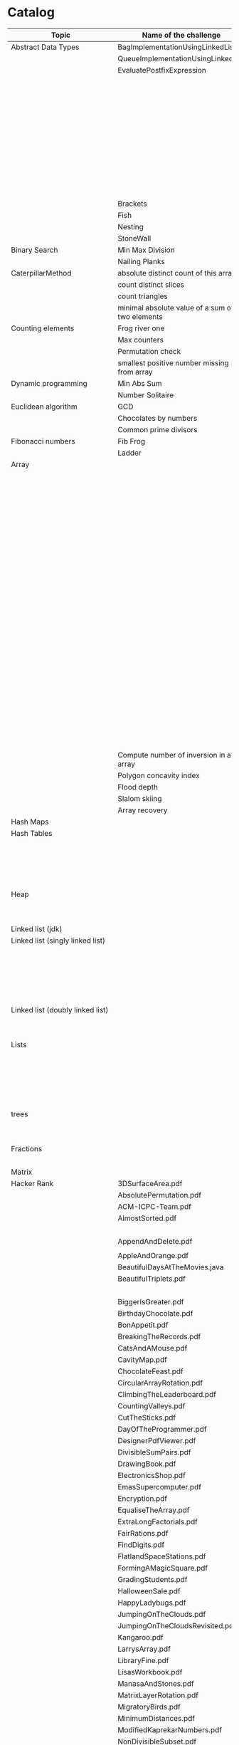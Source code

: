 * Catalog

| Topic                            | Name of the challenge                           | Java                                                                       | Rust       | Haskell                          |
|----------------------------------+-------------------------------------------------+----------------------------------------------------------------------------+------------+----------------------------------|
| Abstract Data Types              | BagImplementationUsingLinkedList                | BagImplementationUsingLinkedList.java                                      |            |                                  |
|                                  | QueueImplementationUsingLinkedList              | QueueImplementationUsingLinkedList.java                                    |            |                                  |
|                                  | EvaluatePostfixExpression                       | EvaluatePostfixExpression.java                                             |            |                                  |
|                                  |                                                 | ExpressionEvaluation.java                                                  |            |                                  |
|                                  |                                                 | FixedCapacityStack.java                                                    |            |                                  |
|                                  |                                                 | FullyParenthesizedArithmeticExpressionEvaluation.java                      |            |                                  |
|                                  |                                                 | ResizingArrayStack.java                                                    |            |                                  |
|                                  |                                                 | ReverseAGivenStack.java                                                    |            |                                  |
|                                  |                                                 | ReverseUsingStack.java (rename this to ReverseCollectionUsingStack.java)   |            |                                  |
|                                  |                                                 | StackImplementationUsingDoubleLinkedList.java                              |            |                                  |
|                                  |                                                 | StackImplementationUsingLinkedList.java                                    |            |                                  |
|                                  |                                                 | TransformAnInfixExpressionToPostfixNotation.java (Shunting yard algorithm) |            |                                  |
|                                  | Brackets                                        |                                                                            |            |                                  |
|                                  | Fish                                            |                                                                            |            |                                  |
|                                  | Nesting                                         |                                                                            |            |                                  |
|                                  | StoneWall                                       |                                                                            |            |                                  |
| Binary Search                    | Min Max Division                                |                                                                            |            |                                  |
|                                  | Nailing Planks                                  |                                                                            |            |                                  |
| CaterpillarMethod                | absolute distinct count of this array           |                                                                            |            |                                  |
|                                  | count distinct slices                           |                                                                            |            |                                  |
|                                  | count triangles                                 |                                                                            |            |                                  |
|                                  | minimal absolute value of a sum of two elements |                                                                            |            |                                  |
| Counting elements                | Frog river one                                  |                                                                            |            |                                  |
|                                  | Max counters                                    |                                                                            |            |                                  |
|                                  | Permutation check                               |                                                                            |            |                                  |
|                                  | smallest positive number missing from array     |                                                                            |            |                                  |
| Dynamic programming              | Min Abs Sum                                     |                                                                            |            |                                  |
|                                  | Number Solitaire                                |                                                                            |            |                                  |
| Euclidean algorithm              | GCD                                             |                                                                            |            |                                  |
|                                  | Chocolates by numbers                           |                                                                            |            |                                  |
|                                  | Common prime divisors                           |                                                                            |            |                                  |
| Fibonacci numbers                | Fib Frog                                        |                                                                            |            |                                  |
|                                  | Ladder                                          |                                                                            |            |                                  |
| Array                            |                                                 | ArrayCyclicRotation.java                                                   |            |                                  |
|                                  |                                                 | OddNumberOfAnArray.java                                                    |            |                                  |
|                                  |                                                 | ArrayResizing.java                                                         |            |                                  |
|                                  |                                                 | BirthdayCakeCandles.java                                                   |            |                                  |
|                                  |                                                 | DropFirstNElementsOfAnArray.java                                           |            |                                  |
|                                  |                                                 | EquilibriumIndexOfArray.java                                               |            |                                  |
|                                  |                                                 | KadanesAlgorithm.pdf                                                       |            |                                  |
|                                  |                                                 | LargestSumSubarray.java                                                    |            |                                  |
|                                  |                                                 | MaximumAndMinimumElementsInAnArray.java                                    |            |                                  |
|                                  |                                                 | MaximumContiguousSubarraySumProblems.pdf                                   |            |                                  |
|                                  |                                                 | MoveNegativeElementsToTheLeft.java                                         |            |                                  |
|                                  |                                                 | SearchForANumberInAnArray.java                                             |            |                                  |
|                                  |                                                 | SequentialParallelAlgorithms4MaxSubarrayProblem.pdf                        |            |                                  |
|                                  |                                                 | SimpleArraySum.java                                                        |            |                                  |
|                                  |                                                 | SmallestIndexInAnArrayThatHasAllTheElements.java                           |            |                                  |
|                                  |                                                 | SubarraysWithNegativeSum.java                                              |            |                                  |
|                                  |                                                 | SumOfNaturalNumbersUptoN.java                                              |            |                                  |
|                                  |                                                 | SwapElementsToMakeSumEqual.java                                            |            |                                  |
|                                  |                                                 | TwoSum.java                                                                |            |                                  |
|                                  |                                                 | TwoSum.java                                                                | two_sum.rs |                                  |
|                                  |                                                 | TwoSumFromTwoDifferentArrays.java                                          |            |                                  |
|                                  |                                                 | TwoSumInputArrayIsSorted.java                                              |            |                                  |
|                                  |                                                 | UniqueNumbersInAnArray.java                                                |            |                                  |
|                                  |                                                 | VeryBigArraySum.java                                                       |            |                                  |
|                                  |                                                 | WriteArrayBackwards.java                                                   |            |                                  |
|                                  | Compute number of inversion in an array         |                                                                            |            |                                  |
|                                  | Polygon concavity index                         |                                                                            |            |                                  |
|                                  | Flood depth                                     |                                                                            |            |                                  |
|                                  | Slalom skiing                                   |                                                                            |            |                                  |
|                                  | Array recovery                                  |                                                                            |            |                                  |
| Hash Maps                        |                                                 | IteratingAHashMap.java                                                     |            |                                  |
| Hash Tables                      |                                                 | ChainingHashTableClient.java                                               |            |                                  |
|                                  |                                                 | IteratingAHashTable.java                                                   |            |                                  |
|                                  |                                                 | LinearProbingHashTableClient.java                                          |            |                                  |
|                                  |                                                 | SimpleHashTable_Chaining.java                                              |            |                                  |
|                                  |                                                 | SimpleHashTable_LinearProbing.java                                         |            |                                  |
| Heap                             |                                                 | Heap.java                                                                  |            |                                  |
|                                  |                                                 | HeapClient.java                                                            |            |                                  |
|                                  |                                                 | PriorityQueueClient.java                                                   |            |                                  |
| Linked list (jdk)                |                                                 | JdkLinkedListClient.java                                                   |            |                                  |
| Linked list (singly linked list) |                                                 | IntegerLinkedListClient.java                                               |            |                                  |
|                                  |                                                 | Node.java                                                                  |            |                                  |
|                                  |                                                 | SortedIntegerLinkedList.java                                               |            |                                  |
|                                  |                                                 | EmployeeLinkedListClient.java                                              |            |                                  |
|                                  |                                                 | EmployeeNode.java                                                          |            |                                  |
|                                  |                                                 | EmployeeSinglyLinkedList.java                                              |            |                                  |
| Linked list (doubly linked list) |                                                 | EmployeeDoublyLinkedList.java                                              |            |                                  |
|                                  |                                                 | EmployeeLinkedListClient.java                                              |            |                                  |
|                                  |                                                 | EmployeeNode.java                                                          |            |                                  |
| Lists                            |                                                 | CompareTriplets.java                                                       |            |                                  |
|                                  |                                                 | IteratingAnArrayList.java                                                  |            |                                  |
|                                  |                                                 |                                                                            |            | List Ranges                      |
|                                  |                                                 |                                                                            |            | Infinite Lists                   |
|                                  |                                                 |                                                                            |            | List comprehensions              |
|                                  |                                                 |                                                                            |            | Tuples                           |
| trees                            |                                                 | DriverClass.java                                                           |            |                                  |
|                                  |                                                 | Tree.java                                                                  |            |                                  |
|                                  |                                                 | TreeNode.java                                                              |            |                                  |
| Fractions                        |                                                 | CropRatio.java                                                             |            |                                  |
|                                  |                                                 | PlusMinus.java                                                             |            |                                  |
| Matrix                           |                                                 | DiagonalDifference.java                                                    |            |                                  |
| Hacker Rank                      | 3DSurfaceArea.pdf                               |                                                                            |            |                                  |
|                                  | AbsolutePermutation.pdf                         |                                                                            |            |                                  |
|                                  | ACM-ICPC-Team.pdf                               |                                                                            |            |                                  |
|                                  | AlmostSorted.pdf                                |                                                                            |            |                                  |
|                                  |                                                 | AngryProfessor.java                                                        |            |                                  |
|                                  | AppendAndDelete.pdf                             |                                                                            |            |                                  |
|                                  |                                                 |                                                                            |            |                                  |
|                                  | AppleAndOrange.pdf                              | AppleAndOrange.java                                                        |            |                                  |
|                                  | BeautifulDaysAtTheMovies.java                   |                                                                            |            |                                  |
|                                  | BeautifulTriplets.pdf                           |                                                                            |            |                                  |
|                                  |                                                 | BetweenTwoSets.java                                                        |            |                                  |
|                                  | BiggerIsGreater.pdf                             |                                                                            |            |                                  |
|                                  | BirthdayChocolate.pdf                           |                                                                            |            |                                  |
|                                  | BonAppetit.pdf                                  |                                                                            |            |                                  |
|                                  | BreakingTheRecords.pdf                          |                                                                            |            |                                  |
|                                  | CatsAndAMouse.pdf                               |                                                                            |            |                                  |
|                                  | CavityMap.pdf                                   |                                                                            |            |                                  |
|                                  | ChocolateFeast.pdf                              |                                                                            |            |                                  |
|                                  | CircularArrayRotation.pdf                       |                                                                            |            |                                  |
|                                  | ClimbingTheLeaderboard.pdf                      |                                                                            |            |                                  |
|                                  | CountingValleys.pdf                             |                                                                            |            |                                  |
|                                  | CutTheSticks.pdf                                |                                                                            |            |                                  |
|                                  | DayOfTheProgrammer.pdf                          |                                                                            |            |                                  |
|                                  | DesignerPdfViewer.pdf                           |                                                                            |            |                                  |
|                                  | DivisibleSumPairs.pdf                           |                                                                            |            |                                  |
|                                  | DrawingBook.pdf                                 |                                                                            |            |                                  |
|                                  | ElectronicsShop.pdf                             |                                                                            |            |                                  |
|                                  | EmasSupercomputer.pdf                           |                                                                            |            |                                  |
|                                  | Encryption.pdf                                  |                                                                            |            |                                  |
|                                  | EqualiseTheArray.pdf                            |                                                                            |            |                                  |
|                                  | ExtraLongFactorials.pdf                         |                                                                            |            |                                  |
|                                  | FairRations.pdf                                 |                                                                            |            |                                  |
|                                  | FindDigits.pdf                                  |                                                                            |            |                                  |
|                                  | FlatlandSpaceStations.pdf                       |                                                                            |            |                                  |
|                                  | FormingAMagicSquare.pdf                         |                                                                            |            |                                  |
|                                  | GradingStudents.pdf                             | GradingStudents.java                                                       |            |                                  |
|                                  | HalloweenSale.pdf                               |                                                                            |            |                                  |
|                                  | HappyLadybugs.pdf                               |                                                                            |            |                                  |
|                                  | JumpingOnTheClouds.pdf                          |                                                                            |            |                                  |
|                                  | JumpingOnTheCloudsRevisited.pdf                 |                                                                            |            |                                  |
|                                  | Kangaroo.pdf                                    | Kangaroo.java                                                              |            |                                  |
|                                  | LarrysArray.pdf                                 |                                                                            |            |                                  |
|                                  | LibraryFine.pdf                                 |                                                                            |            |                                  |
|                                  | LisasWorkbook.pdf                               |                                                                            |            |                                  |
|                                  | ManasaAndStones.pdf                             |                                                                            |            |                                  |
|                                  | MatrixLayerRotation.pdf                         |                                                                            |            |                                  |
|                                  | MigratoryBirds.pdf                              |                                                                            |            |                                  |
|                                  | MinimumDistances.pdf                            |                                                                            |            |                                  |
|                                  | ModifiedKaprekarNumbers.pdf                     |                                                                            |            |                                  |
|                                  | NonDivisibleSubset.pdf                          |                                                                            |            |                                  |
|                                  | OrganizingContainersOfBalls.pdf                 |                                                                            |            |                                  |
|                                  | PickingNumbers.pdf                              |                                                                            |            |                                  |
|                                  | QueensAttack2.pdf                               |                                                                            |            |                                  |
|                                  | RepeatedString.pdf                              |                                                                            |            |                                  |
|                                  | SaveThePrisoner.pdf                             |                                                                            |            |                                  |
|                                  | SequenceEquation.pdf                            |                                                                            |            |                                  |
|                                  | ServiceLane.pdf                                 |                                                                            |            |                                  |
|                                  | SherlockAndSquares.pdf                          |                                                                            |            |                                  |
|                                  |                                                 | SimpleArraySum.java                                                        |            |                                  |
|                                  | SockMerchant.pdf                                |                                                                            |            |                                  |
|                                  | StrangeCounter.pdf                              |                                                                            |            |                                  |
|                                  | TaumAndBday.pdf                                 |                                                                            |            |                                  |
|                                  | TheBombermanGame.pdf                            |                                                                            |            |                                  |
|                                  | TheGridSearch.pdf                               |                                                                            |            |                                  |
|                                  | TheHurdleRace.pdf                               |                                                                            |            |                                  |
|                                  | TheTimeInWords.pdf                              |                                                                            |            |                                  |
|                                  | UtopianTree.pdf                                 |                                                                            |            |                                  |
|                                  |                                                 | VeryBigArraySum.java                                                       |            |                                  |
|                                  | ViralAdvertising.pdf                            |                                                                            |            |                                  |
| Greedy algorithms                | max non overlapping segments                    |                                                                            |            |                                  |
|                                  | tie ropes                                       |                                                                            |            |                                  |
| Iterations                       | Binary gap                                      | BinaryGap.java                                                             |            |                                  |
| Leader                           | Dominator                                       |                                                                            |            |                                  |
|                                  | EquiLeader                                      |                                                                            |            |                                  |
| Maximum Slice problem            | max double slice sum                            |                                                                            |            |                                  |
|                                  | max double slice sum                            |                                                                            |            |                                  |
|                                  | max profit                                      |                                                                            |            |                                  |
|                                  | max slice sum                                   |                                                                            |            |                                  |
| Prefix sums                      |                                                 | CountDiv.java                                                              |            |                                  |
|                                  |                                                 | GenomicRangeQuery.java                                                     |            |                                  |
|                                  |                                                 | CountDiv.java                                                              |            |                                  |
|                                  |                                                 | GenomicRangeQuery.java                                                     |            |                                  |
|                                  |                                                 | MaxOrMinAvgSubArrayOfSpecifiedSize.java                                    |            |                                  |
|                                  |                                                 | MinAvgTwoSlice2.java                                                       |            |                                  |
|                                  |                                                 | MinAvgTwoSlice3.java                                                       |            |                                  |
|                                  |                                                 | MinAvgTwoSlice.java                                                        |            |                                  |
|                                  |                                                 | MinAvgTwoSliceProof.pdf                                                    |            |                                  |
|                                  |                                                 | MushroomPicker.java                                                        |            |                                  |
|                                  |                                                 | PassingCars.java                                                           |            |                                  |
|                                  |                                                 | PrefixSums.java                                                            |            |                                  |
| PrimeAndCompositeNumbers         | CountFactors                                    |                                                                            |            |                                  |
|                                  | Flags                                           |                                                                            |            |                                  |
|                                  | MinPerimeterRectangle                           |                                                                            |            |                                  |
|                                  | Peaks                                           |                                                                            |            |                                  |
| SieveOfEratosthenes              | CountNonDivisible                               |                                                                            |            |                                  |
|                                  | CountSemiprimes                                 |                                                                            |            |                                  |
|                                  | CountNonDivisible                               |                                                                            |            |                                  |
| Sorting                          | Distinct                                        |                                                                            |            |                                  |
|                                  | MaxProductOfThree                               |                                                                            |            |                                  |
|                                  | NumberOfDiscIntersections                       |                                                                            |            |                                  |
|                                  | Triangle                                        |                                                                            |            |                                  |
| String                           | symmetry point of a string                      |                                                                            |            |                                  |
|                                  | longest password                                |                                                                            |            |                                  |
|                                  | dwarfs rafting                                  |                                                                            |            |                                  |
|                                  |                                                 | BalancedParanthesis.java                                                   |            |                                  |
|                                  |                                                 | FizzBuzz.java                                                              |            |                                  |
|                                  |                                                 | FizzBuzzMultithreaded.java                                                 |            |                                  |
|                                  |                                                 | MostCommonCharacterInString.java                                           |            |                                  |
|                                  |                                                 | Permutations.java                                                          |            |                                  |
|                                  |                                                 | ReverseWordsInASentence.java                                               |            |                                  |
|                                  |                                                 | Staircase.java                                                             |            |                                  |
|                                  |                                                 | StringPalindrome.java                                                      |            |                                  |
|                                  |                                                 | StringReversal.java                                                        |            |                                  |
|                                  |                                                 | TimeConversion.java                                                        |            |                                  |
|                                  |                                                 | ToCamelCase.java                                                           |            |                                  |
| Time complexity                  | Frog jumps                                      |                                                                            |            |                                  |
|                                  | Perm missing element                            |                                                                            |            |                                  |
|                                  | Tape equilibrium                                |                                                                            |            |                                  |
|                                  |                                                 | MooshakCatchingCheese.java                                                 |            |                                  |
| Numbers                          |                                                 | CollatzSequences.java                                                      |            |                                  |
|                                  |                                                 | FindOddNumbersBetweenLAndR.java                                            |            |                                  |
|                                  |                                                 | GCDOfNumbersInAnArray.java                                                 |            |                                  |
|                                  |                                                 | GCDOfTwoNumbersUsingEuclideanAlgorithm.java                                |            |                                  |
|                                  |                                                 | IntegerPalindrome.java                                                     |            |                                  |
|                                  |                                                 | IntegerToRoman.java                                                        |            |                                  |
|                                  |                                                 | LargestNumberUnderNDivisibleByAGivenNumber.java                            |            |                                  |
|                                  |                                                 | LCMOfNumbersInAnArray.java                                                 |            |                                  |
|                                  |                                                 | LCMOfTwoNumbers.java                                                       |            |                                  |
|                                  |                                                 | MiniMaxSum.java                                                            |            |                                  |
|                                  |                                                 | ReverseInteger.java                                                        |            |                                  |
|                                  |                                                 | RightTriange.java                                                          |            |                                  |
|                                  |                                                 | RomanToInteger.java                                                        |            |                                  |
|                                  |                                                 | SumOfAllOddSquaresSmallerThanN.java                                        |            |                                  |
|                                  |                                                 | SwapIntegersWithoutUsingATempVariable.java                                 |            |                                  |
| Recursion                        |                                                 | ChoosingKOutOfNThings.java                                                 |            |                                  |
|                                  |                                                 | Factorial.java                                                             |            |                                  |
|                                  |                                                 | FindTheKthSmallestValueOfAnArray.java                                      |            |                                  |
|                                  |                                                 | MultiplyingRabbits.java                                                    |            |                                  |
|                                  |                                                 | OrganizingAParade.java                                                     |            |                                  |
|                                  |                                                 | ProductOfFirstNRealNumbersInArrayUsingRecurson.java                        |            |                                  |
|                                  |                                                 | ProductOfIntegersInArrayUsingRecursion.java                                |            |                                  |
|                                  |                                                 | TowersOfHanoi.java                                                         |            |                                  |
|                                  |                                                 |                                                                            |            | Quicksort.hs                     |
| Search                           |                                                 | BinarySearch.java                                                          |            |                                  |
|                                  |                                                 | LinearSearch.java                                                          |            |                                  |
| Sorting                          |                                                 | BubbleSort.java                                                            |            |                                  |
|                                  |                                                 | BucketSort.java                                                            |            |                                  |
|                                  |                                                 | CountingSort.java                                                          |            |                                  |
|                                  |                                                 | HeapSort.java                                                              |            |                                  |
|                                  |                                                 | InsertionSort.java                                                         |            |                                  |
|                                  |                                                 | InsertionSort.png                                                          |            |                                  |
|                                  |                                                 | MergeSort.java                                                             |            |                                  |
|                                  |                                                 | Quicksort.java                                                             |            |                                  |
|                                  |                                                 | RadixSort.java                                                             |            |                                  |
|                                  |                                                 | SelectionSort.java                                                         |            |                                  |
|                                  |                                                 | ShellSort.java                                                             |            |                                  |
| Sorting by enums                 |                                                 | Person.java                                                                |            |                                  |
|                                  |                                                 | PersonRole.java                                                            |            |                                  |
| Sorting objects                  |                                                 | ArraysAndListsComparator.java                                              |            |                                  |
|                                  |                                                 | Fruit.java                                                                 |            |                                  |
|                                  |                                                 | NameComparator.java                                                        |            |                                  |
|                                  |                                                 | QuantityComparator.java                                                    |            |                                  |
|                                  |                                                 | RatingAndNameComparator.java                                               |            |                                  |
|                                  |                                                 | RatingComparator.java                                                      |            |                                  |
|                                  |                                                 |                                                                            |            | Pattern matching                 |
|                                  |                                                 |                                                                            |            | Guards                           |
| Higher order functions           |                                                 |                                                                            |            | 11EtaConversion.org              |
|                                  |                                                 |                                                                            |            | 12ANoteAboutListEfficiency.org   |
|                                  |                                                 |                                                                            |            | 13CurriedFunctions.hs            |
|                                  |                                                 |                                                                            |            | 14SomeHigherOrderismIsInOrder.hs |
|                                  |                                                 |                                                                            |            | 15MapsAndFilters.hs              |
|                                  |                                                 |                                                                            |            | 16Lambdas.hs                     |
|                                  |                                                 |                                                                            |            | 17Folds.hs                       |
|                                  |                                                 |                                                                            |            | 18Scans.hs                       |
|                                  |                                                 |                                                                            |            | 19FunctionApplicationWith$.org   |
|                                  |                                                 |                                                                            |            | 20FunctionComposition01.org      |
|                                  |                                                 |                                                                            |            | 21FunctionComposition.hs         |
| Unidentified                     | Hilbert maze                                    |                                                                            |            |                                  |
|                                  | Rectangle builder greater area                  |                                                                            |            |                                  |
|                                  | Tree product                                    |                                                                            |            |                                  |
|                                  | Diamonds count                                  |                                                                            |            |                                  |
|                                  | Socks laundering                                |                                                                            |            |                                  |
|                                  | Tennis tournament                               |                                                                            |            |                                  |
|                                  |                                                 | PersonalizedCoupons.java                                                   |            |                                  |
|                                  |                                                 |                                                                            |            | Geometry (Cube)                  |
|                                  |                                                 |                                                                            |            | Geometry (Cuboid)                |
|                                  |                                                 |                                                                            |            | Geometry (Sphere)                |


TODO

move SqlSum.txt into "sql" folder
move StrSymmetryPoint.txt into "string" folder

move these into a single "string" folder
BalancedParanthesis.java
FizzBuzz.java
FizzBuzzMultithreaded.java
MostCommonCharacterInString.java
Permutations.java
ReverseWordsInASentence.java
Staircase.java
StringPalindrome.java
StringReversal.java
TimeConversion.java
ToCamelCase.java

Can we combine java, haskell, rust solutions into one project?
